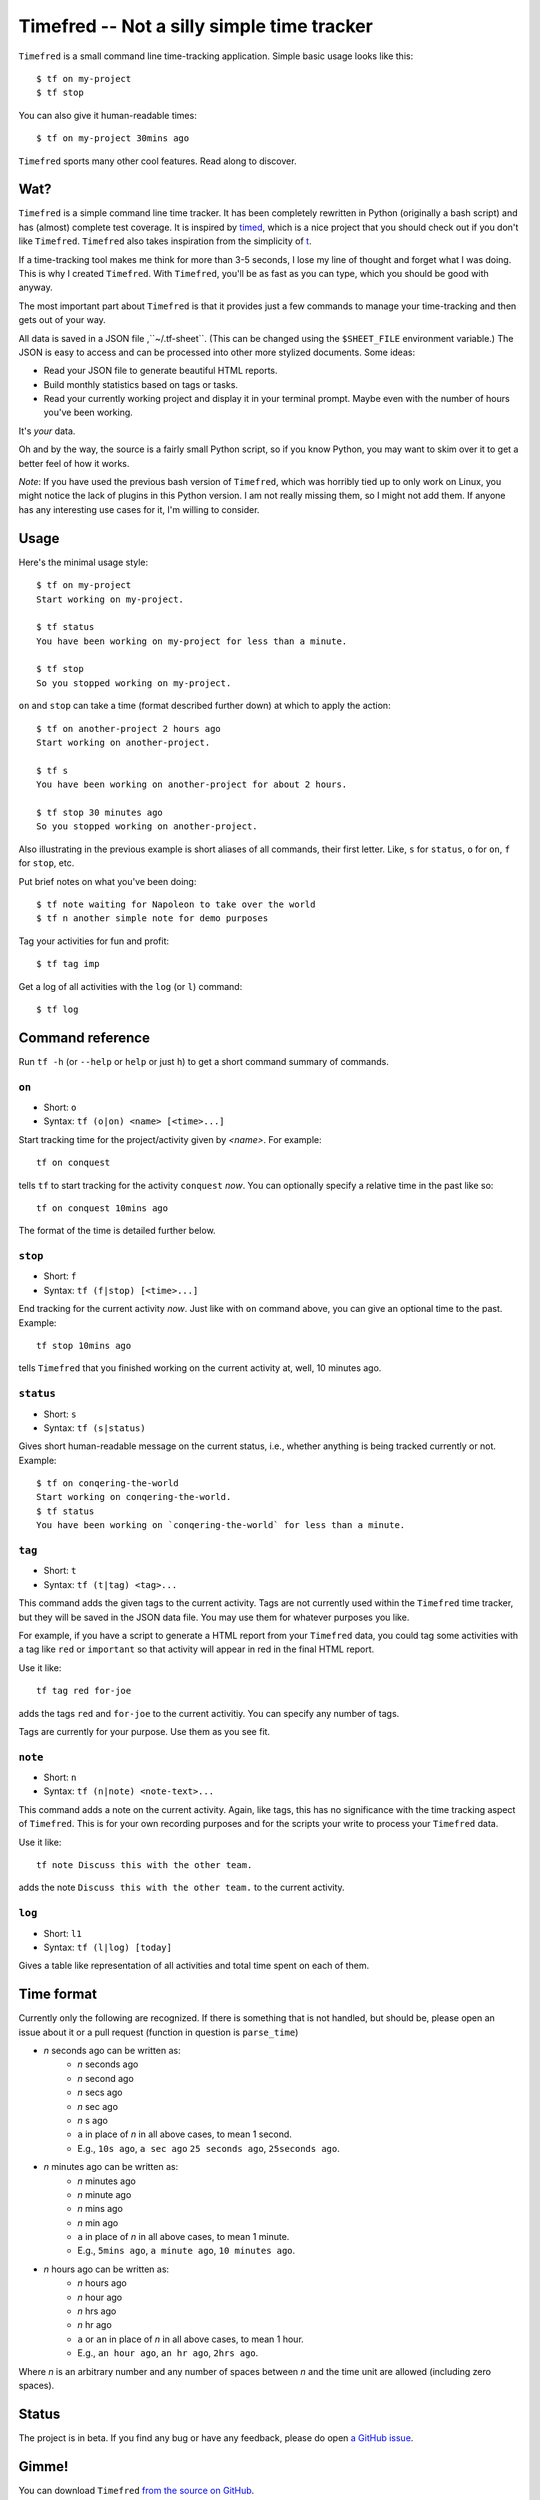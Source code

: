 =================================
Timefred -- Not a silly simple time tracker
=================================

``Timefred`` is a small command line time-tracking application.
Simple basic usage looks like this::

    $ tf on my-project
    $ tf stop

You can also give it human-readable times::

    $ tf on my-project 30mins ago

``Timefred`` sports many other cool features. Read along to discover.

Wat?
====

``Timefred`` is a simple command line time tracker. It has been completely rewritten
in Python (originally a bash script) and has (almost) complete test coverage. It
is inspired by `timed <http://adeel.github.com/timed>`_, which is a nice project
that you should check out if you don't like ``Timefred``. ``Timefred`` also takes
inspiration from the simplicity of `t <http://stevelosh.com/projects/t/>`_.

If a time-tracking tool makes me think for more than 3-5 seconds, I lose my line
of thought and forget what I was doing. This is why I created ``Timefred``. With
``Timefred``, you'll be as fast as you can type, which you should be good with anyway.

The most important part about ``Timefred`` is that it provides just a few commands to
manage your time-tracking and then gets out of your way.

All data is saved in a JSON file ,``~/.tf-sheet``. (This can be changed using the
``$SHEET_FILE``  environment variable.) The JSON is easy to access and can be
processed into other more stylized documents. Some ideas:

- Read your JSON file to generate beautiful HTML reports.
- Build monthly statistics based on tags or tasks.
- Read your currently working project and display it in your terminal prompt.
  Maybe even with the number of hours you've been working.

It's *your* data.

Oh and by the way, the source is a fairly small Python script, so if you know
Python, you may want to skim over it to get a better feel of how it works.

*Note*: If you have used the previous bash version of ``Timefred``, which was horribly
tied up to only work on Linux, you might notice the lack of plugins in this
Python version. I am not really missing them, so I might not add them. If anyone
has any interesting use cases for it, I'm willing to consider.

Usage
=====

Here's the minimal usage style::

    $ tf on my-project
    Start working on my-project.

    $ tf status
    You have been working on my-project for less than a minute.

    $ tf stop
    So you stopped working on my-project.

``on`` and ``stop`` can take a time (format described further down) at which to
apply the action::

    $ tf on another-project 2 hours ago
    Start working on another-project.

    $ tf s
    You have been working on another-project for about 2 hours.

    $ tf stop 30 minutes ago
    So you stopped working on another-project.

Also illustrating in the previous example is short aliases of all commands,
their first letter. Like, ``s`` for ``status``, ``o`` for ``on``,
``f`` for ``stop``, etc.

Put brief notes on what you've been doing::

    $ tf note waiting for Napoleon to take over the world
    $ tf n another simple note for demo purposes

Tag your activities for fun and profit::

    $ tf tag imp

Get a log of all activities with the ``log`` (or ``l``) command::

    $ tf log

Command reference
=================

Run ``tf -h`` (or ``--help`` or ``help`` or just ``h``)
to get a short command summary of commands.

``on``
------

- Short: ``o``
- Syntax: ``tf (o|on) <name> [<time>...]``

Start tracking time for the project/activity given by `<name>`. For example::

    tf on conquest

tells ``tf`` to start tracking for the activity ``conquest`` *now*.
You can optionally specify a relative time in the past like so::

    tf on conquest 10mins ago

The format of the time is detailed further below.

``stop``
-------

- Short: ``f``
- Syntax: ``tf (f|stop) [<time>...]``

End tracking for the current activity *now*. Just like with ``on`` command
above, you can give an optional time to the past. Example::

    tf stop 10mins ago

tells ``Timefred`` that you finished working on the current activity at, well, 10
minutes ago.

``status``
----------

- Short: ``s``
- Syntax: ``tf (s|status)``

Gives short human-readable message on the current status, i.e., whether anything
is being tracked currently or not. Example::

    $ tf on conqering-the-world
    Start working on conqering-the-world.
    $ tf status
    You have been working on `conqering-the-world` for less than a minute.

``tag``
-------

- Short: ``t``
- Syntax: ``tf (t|tag) <tag>...``

This command adds the given tags to the current activity. Tags are not currently
used within the ``Timefred`` time tracker, but they will be saved in the JSON data
file. You may use them for whatever purposes you like.

For example, if you have a script to generate a HTML report from your ``Timefred``
data, you could tag some activities with a tag like ``red`` or ``important`` so
that activity will appear in red in the final HTML report.

Use it like::

    tf tag red for-joe

adds the tags ``red`` and ``for-joe`` to the current activitiy. You can specify
any number of tags.

Tags are currently for your purpose. Use them as you see fit.

``note``
--------

- Short: ``n``
- Syntax: ``tf (n|note) <note-text>...``

This command adds a note on the current activity. Again, like tags, this has no
significance with the time tracking aspect of ``Timefred``. This is for your own
recording purposes and for the scripts your write to process your ``Timefred`` data.

Use it like::

    tf note Discuss this with the other team.

adds the note ``Discuss this with the other team.`` to the current activity.

``log``
-------

- Short: ``l1``
- Syntax: ``tf (l|log) [today]``

Gives a table like representation of all activities and total time spent on each
of them.

Time format
===========

Currently only the following are recognized. If there is something that is not
handled, but should be, please open an issue about it or a pull request
(function in question is ``parse_time``)

- *n* seconds ago can be written as:
    - *n* seconds ago
    - *n* second ago
    - *n* secs ago
    - *n* sec ago
    - *n* s ago
    - ``a`` in place of *n* in all above cases, to mean 1 second.
    - E.g., ``10s ago``, ``a sec ago`` ``25 seconds ago``, ``25seconds ago``.

- *n* minutes ago can be written as:
    - *n* minutes ago
    - *n* minute ago
    - *n* mins ago
    - *n* min ago
    - ``a`` in place of *n* in all above cases, to mean 1 minute.
    - E.g., ``5mins ago``, ``a minute ago``, ``10 minutes ago``.

- *n* hours ago can be written as:
    - *n* hours ago
    - *n* hour ago
    - *n* hrs ago
    - *n* hr ago
    - ``a`` or ``an`` in place of *n* in all above cases, to mean 1 hour.
    - E.g., ``an hour ago``, ``an hr ago``, ``2hrs ago``.

Where *n* is an arbitrary number and any number of spaces between *n* and the
time unit are allowed (including zero spaces).

Status
======

The project is in beta. If you find any bug or have any feedback, please do open
`a GitHub issue <https://github.com/tbekolay/Timefred/issues>`_.


Gimme!
======

You can download ``Timefred`` `from the source on
GitHub <https://raw.github.com/giladbarnea/timefred/master/bin/Timefred>`_.

- Put it somewhere in your ``$PATH`` and make sure it has executable permissions.
- Install ``pyyaml`` using the command ``pip install --user pyyaml``.
- Install ``colorama`` using the command ``pip install --user colorama``.

After that, ``Timefred`` should be working fine.

Also, visit the `project page on GitHub <https://github.com/giladbanrea/timefred>`_ for
any further details.

Who?
====

Originally created and fed by Shrikant Sharat
(`@sharat87 <https://twitter.com/#!sharat87>`_).
Now forked and maintained by Gilad Barnea
(`@tbekolay <https://github.com/giladbarnea>`_) on GitHub.

License
=======

`MIT License <http://mitl.sharats.me>`_.
